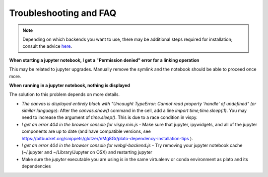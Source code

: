 =======================
Troubleshooting and FAQ
=======================

.. note::

   Depending on which backends you want to use, there may be
   additional steps required for installation; consult the advice
   `here
   <https://bitbucket.org/snippets/glotzer/nMg8Gr/plato-dependency-installation-tips>`_.

**When starting a jupyter notebook, I get a "Permission denied" error for a linking operation**

This may be related to jupyter upgrades. Manually remove the symlink
and the notebook should be able to proceed once more.

**When running in a jupyter notebook, nothing is displayed**

The solution to this problem depends on more details.

- *The canvas is displayed entirely black with "Uncaught TypeError: Cannot read property 'handle' of undefined" (or similar language)*: After the `canvas.show()` command in the cell, add a line `import time;time.sleep(.1)`. You may need to increase the argument of `time.sleep()`. This is due to a race condition in vispy.
- *I get an error 404 in the browser console for vispy.min.js* - Make sure that jupyter, ipywidgets, and all of the jupyter components are up to date (and have compatible versions, see https://bitbucket.org/snippets/glotzer/nMg8Gr/plato-dependency-installation-tips ).
- *I get an error 404 in the browser console for webgl-backend.js* - Try removing your jupyter notebook cache (~/.jupyter and ~/Library/Jupyter on OSX) and restarting jupyter
- Make sure the `jupyter` executable you are using is in the same virtualenv or conda environment as plato and its dependencies
